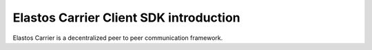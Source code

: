 Elastos Carrier Client SDK introduction
=======================================

Elastos Carrier is a decentralized peer to peer communication framework.
